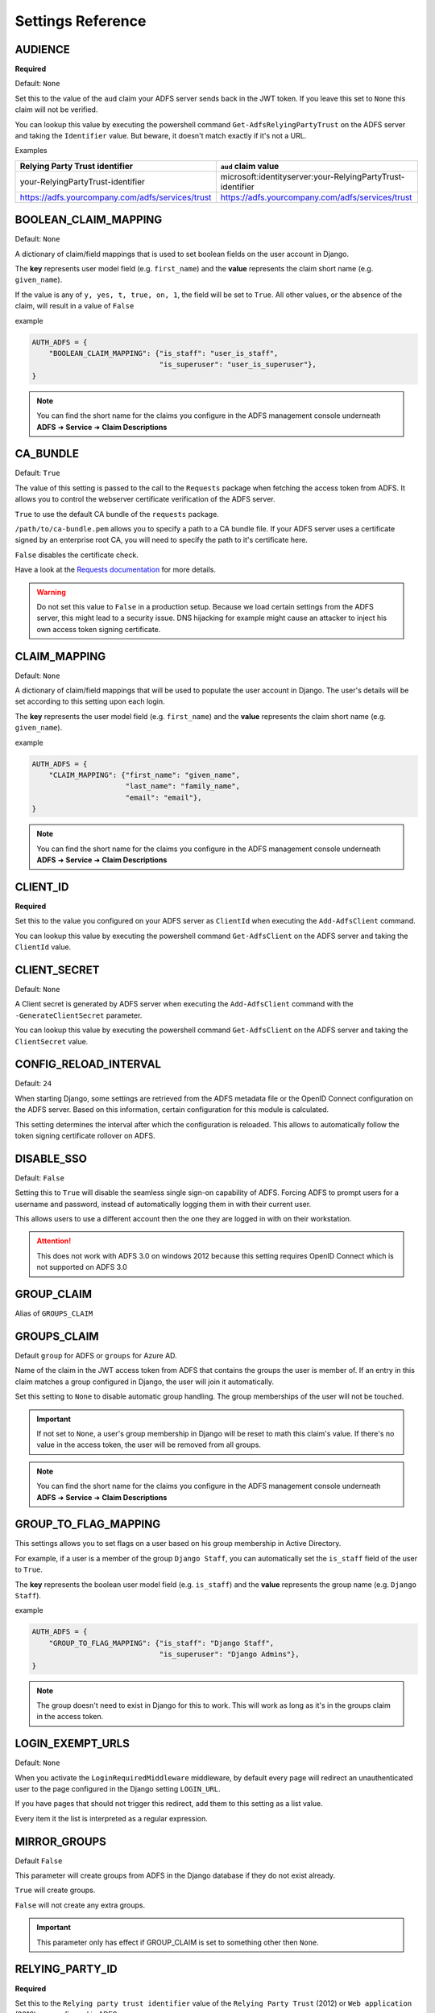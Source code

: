 .. _settings:

Settings Reference
==================

.. _audience_setting:

AUDIENCE
--------
**Required**

Default: ``None``

Set this to the value of the ``aud`` claim your ADFS server sends back in the JWT token.
If you leave this set to ``None`` this claim will not be verified.

You can lookup this value by executing the powershell command ``Get-AdfsRelyingPartyTrust`` on the ADFS server
and taking the ``Identifier`` value. But beware, it doesn't match exactly if it's not a URL.

Examples

+--------------------------------------------------+------------------------------------------------------------+
| Relying Party Trust identifier                   | ``aud`` claim value                                        |
+==================================================+============================================================+
| your-RelyingPartyTrust-identifier                | microsoft:identityserver:your-RelyingPartyTrust-identifier |
+--------------------------------------------------+------------------------------------------------------------+
| https://adfs.yourcompany.com/adfs/services/trust | https://adfs.yourcompany.com/adfs/services/trust           |
+--------------------------------------------------+------------------------------------------------------------+

.. _boolean_claim_mapping_setting:

BOOLEAN_CLAIM_MAPPING
---------------------
Default: ``None``

A dictionary of claim/field mappings that is used to set boolean fields on the user account in Django.

The **key** represents user model field (e.g. ``first_name``)
and the **value** represents the claim short name (e.g. ``given_name``).

If the value is any of ``y, yes, t, true, on, 1``, the field will be set to ``True``. All other values, or the absence of
the claim, will result in a value of ``False``

example

.. code-block:: python

    AUTH_ADFS = {
        "BOOLEAN_CLAIM_MAPPING": {"is_staff": "user_is_staff",
                                  "is_superuser": "user_is_superuser"},
    }

.. NOTE::
   You can find the short name for the claims you configure in the ADFS management console underneath
   **ADFS** ➜ **Service** ➜ **Claim Descriptions**

CA_BUNDLE
---------
Default: ``True``

The value of this setting is passed to the call to the ``Requests`` package when fetching the access token from ADFS.
It allows you to control the webserver certificate verification of the ADFS server.

``True`` to use the default CA bundle of the ``requests`` package.

``/path/to/ca-bundle.pem`` allows you to specify a path to a CA bundle file. If your ADFS server uses a certificate
signed by an enterprise root CA, you will need to specify the path to it's certificate here.

``False`` disables the certificate check.

Have a look at the `Requests documentation
<http://docs.python-requests.org/en/master/user/advanced/#ssl-cert-verification>`_ for more details.

.. warning::
    Do not set this value to ``False`` in a production setup. Because we load certain settings from the ADFS server,
    this might lead to a security issue. DNS hijacking for example might cause an attacker to inject his own
    access token signing certificate.

.. _claim_mapping_setting:

CLAIM_MAPPING
-------------
Default: ``None``

A dictionary of claim/field mappings that will be used to populate the user account in Django.
The user's details will be set according to this setting upon each login.

The **key** represents the user model field (e.g. ``first_name``)
and the **value** represents the claim short name (e.g. ``given_name``).

example

.. code-block:: python

    AUTH_ADFS = {
        "CLAIM_MAPPING": {"first_name": "given_name",
                          "last_name": "family_name",
                          "email": "email"},
    }

.. NOTE::
   You can find the short name for the claims you configure in the ADFS management console underneath
   **ADFS** ➜ **Service** ➜ **Claim Descriptions**

.. _client_id_setting:

CLIENT_ID
---------
**Required**

Set this to the value you configured on your ADFS server as ``ClientId`` when executing the ``Add-AdfsClient`` command.

You can lookup this value by executing the powershell command ``Get-AdfsClient`` on the ADFS server
and taking the ``ClientId`` value.

CLIENT_SECRET
-------------
Default: ``None``

A Client secret is generated by ADFS server when executing the ``Add-AdfsClient`` command with the
``-GenerateClientSecret`` parameter.

You can lookup this value by executing the powershell command ``Get-AdfsClient`` on the ADFS server
and taking the ``ClientSecret`` value.

CONFIG_RELOAD_INTERVAL
----------------------
Default: ``24``

When starting Django, some settings are retrieved from the ADFS metadata file or the OpenID Connect configuration on the
ADFS server. Based on this information, certain configuration for this module is calculated.

This setting determines the interval after which the configuration is reloaded. This allows to automatically follow the
token signing certificate rollover on ADFS.

DISABLE_SSO
-----------
Default: ``False``

Setting this to ``True`` will disable the seamless single sign-on capability of ADFS.
Forcing ADFS to prompt users for a username and password, instead of automatically logging them in
with their current user.

This allows users to use a different account then the one they are logged in with on their workstation.

.. attention::

    This does not work with ADFS 3.0 on windows 2012 because this setting requires OpenID Connect
    which is not supported on ADFS 3.0

GROUP_CLAIM
-----------
Alias of ``GROUPS_CLAIM``

.. _groups_claim_setting:

GROUPS_CLAIM
------------
Default ``group`` for ADFS or ``groups`` for Azure AD.

Name of the claim in the JWT access token from ADFS that contains the groups the user is member of.
If an entry in this claim matches a group configured in Django, the user will join it automatically.

Set this setting to ``None`` to disable automatic group handling. The group memberships of the user
will not be touched.

.. IMPORTANT::
   If not set to ``None``, a user's group membership in Django will be reset to math this claim's value.
   If there's no value in the access token, the user will be removed from all groups.

.. NOTE::
   You can find the short name for the claims you configure in the ADFS management console underneath
   **ADFS** ➜ **Service** ➜ **Claim Descriptions**

GROUP_TO_FLAG_MAPPING
---------------------
This settings allows you to set flags on a user based on his group membership in Active Directory.

For example, if a user is a member of the group ``Django Staff``, you can automatically set the ``is_staff``
field of the user to ``True``.

The **key** represents the boolean user model field (e.g. ``is_staff``)
and the **value** represents the group name (e.g. ``Django Staff``).

example

.. code-block:: python

    AUTH_ADFS = {
        "GROUP_TO_FLAG_MAPPING": {"is_staff": "Django Staff",
                                  "is_superuser": "Django Admins"},
    }

.. NOTE::
   The group doesn't need to exist in Django for this to work. This will work as long as it's in the groups claim
   in the access token.

LOGIN_EXEMPT_URLS
-----------------
Default: ``None``

When you activate the ``LoginRequiredMiddleware`` middleware, by default every page will redirect
an unauthenticated user to the page configured in the Django setting ``LOGIN_URL``.

If you have pages that should not trigger this redirect, add them to this setting as a list value.

Every item it the list is interpreted as a regular expression.

.. _mirror_group_setting:

MIRROR_GROUPS
-------------
Default ``False``

This parameter will create groups from ADFS in the Django database if they do not exist already.

``True`` will create groups.

``False`` will not create any extra groups.

.. IMPORTANT::
    This parameter only has effect if GROUP_CLAIM is set to something other then ``None``.

.. _relying_party_id_setting:

RELYING_PARTY_ID
----------------
**Required**

Set this to the ``Relying party trust identifier`` value of the ``Relying Party Trust`` (2012) or ``Web application``
(2016) you configured in ADFS.

You can lookup this value by executing the powershell command ``Get-AdfsRelyingPartyTrust`` (2012) or
``Get-AdfsWebApiApplication`` (2016) on the ADFS server and taking the ``Identifier`` value.

RESOURCE
--------
Alias for ``RELYING_PARTY_ID``

.. _retries_setting:

RETRIES
-------
Default ``3``

The number of time a request to the ADFS server is retried. It allows, in combination with :ref:`timeout_setting`
to fine tune the behaviour of the connection to ADFS.

SERVER
------
**Required** when your identity provider is an on premises ADFS server.

Only one of ``SERVER`` or ``TENANT_ID`` can be set.

The FQDN of the ADFS server you want users to authenticate against.

.. _tenant_id_setting:

TENANT_ID
---------
**Required** when your identity provider is an Azure AD instance.

Only one of ``TENANT_ID`` or ``SERVER`` can be set.

The FQDN of the ADFS server you want users to authenticate against.

.. _timeout_setting:

TIMEOUT
-------
Default ``5``

The timeout in seconds for every request made to the ADFS server. It's passed on as the ``timeout`` parameter
to the underlying calls to the `requests <http://docs.python-requests.org/en/master/user/quickstart/#timeouts>`__
library.

It allows, in combination with :ref:`retries_setting` to fine tune the behaviour of the connection to ADFS.

.. _username_claim_setting:

USERNAME_CLAIM
--------------
Default: ``winaccountname`` for ADFS or ``upn`` for Azure AD.

Name of the claim sent in the JWT token from ADFS that contains the username.
If the user doesn't exist yet, this field will be used as it's username.

.. warning::
   You shouldn't need to set this value for ADFS or Azure AD. Because ``winaccountname`` maps to the ``sAMAccountName``
   on Active Directory, which is guaranteed to be unique. The same for Azure AD where ``upn`` maps to the
   ``UserPrincipleName``, which is unique on Azure AD.

.. NOTE::
   You can find the short name for the claims you configure in the ADFS management console underneath
   **ADFS** ➜ **Service** ➜ **Claim Descriptions**

